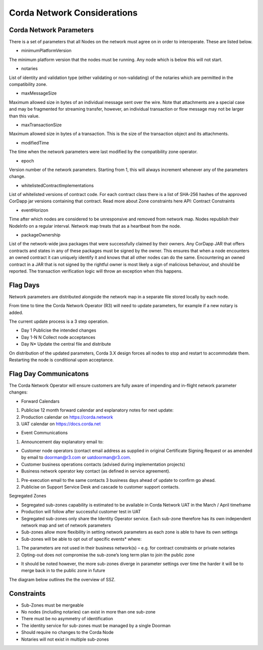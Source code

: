 Corda Network Considerations
============================

Corda Network Parameters
^^^^^^^^^^^^^^^^^^^^^^^^

There is a set of parameters that all Nodes on the network must agree on in order to interoperate. These are listed below.

- minimumPlatformVersion

The minimum platform version that the nodes must be running. Any node which is below this will not start.

- notaries

List of identity and validation type (either validating or non-validating) of the notaries which are permitted in the compatibility zone.

- maxMessageSize

Maximum allowed size in bytes of an individual message sent over the wire. Note that attachments are a special case and may be fragmented for streaming transfer, however, an individual transaction or flow message may not be larger than this value.

- maxTransactionSize

Maximum allowed size in bytes of a transaction. This is the size of the transaction object and its attachments.

- modifiedTime

The time when the network parameters were last modified by the compatibility zone operator.

- epoch

Version number of the network parameters. Starting from 1, this will always increment whenever any of the parameters change.

- whitelistedContractImplementations

List of whitelisted versions of contract code. For each contract class there is a list of SHA-256 hashes of the approved CorDapp jar versions containing that contract. Read more about Zone constraints here API: Contract Constraints

- eventHorizon

Time after which nodes are considered to be unresponsive and removed from network map. Nodes republish their NodeInfo on a regular interval. Network map treats that as a heartbeat from the node.

- packageOwnership

List of the network-wide java packages that were successfully claimed by their owners. Any CorDapp JAR that offers contracts and states in any of these packages must be signed by the owner. This ensures that when a node encounters an owned contract it can uniquely identify it and knows that all other nodes can do the same. Encountering an owned contract in a JAR that is not signed by the rightful owner is most likely a sign of malicious behaviour, and should be reported. The transaction verification logic will throw an exception when this happens.

Flag Days
^^^^^^^^^

Network parameters are distributed alongside the network map in a separate file stored locally by each node.

From time to time the Corda Network Operator (R3) will need to update parameters, for example if a new notary is added.

The current update process is a 3 step operation.

- Day 1 Publicise the intended changes
- Day 1-N N Collect node acceptances
- Day N* Update the central file and distribute

On distribution of the updated parameters, Corda 3.X design forces all nodes to stop and restart to accommodate them. Restarting the node is conditional upon acceptance.

Flag Day Communicatons
^^^^^^^^^^^^^^^^^^^^^^

The Corda Network Operator will ensure customers are fully aware of impending and in-flight network parameter changes:

- Forward Calendars

1. Publicise 12 month forward calendar and explanatory notes for next update:
#. Production calendar on https://corda.network
#. UAT calendar on https://docs.corda.net

- Event Communications

1. Announcement day explanatory email to:

- Customer node operators (contact email address as supplied in original Certificate Signing Request or as amended by email to doorman@r3.com or uatdoorman@r3.com.
- Customer business operations contacts (advised during implementation projects)
- Business network operator key contact (as defined in service agreement).

#. Pre-execution email to the same contacts 3 business days ahead of update to confirm go ahead.

#. Publicise on Support Service Desk and cascade to customer support contacts.


Segregated Zones

- Segregated sub-zones capability is estimated to be available in Corda Network UAT in the March / April timeframe

- Production will follow after successful customer test in UAT

- Segregated sub-zones only share the Identity Operator service. Each sub-zone therefore has its own independent network map and set of network parameters

- Sub-zones allow more flexibility in setting network parameters as each zone is able to have its own settings

- Sub-zones will be able to opt out of specific events* where:

1. The parameters are not used in their business network(s) – e.g. for contract constraints or private notaries
#. Opting-out does not compromise the sub-zone’s long term plan to join the public zone

- It should be noted however, the more sub-zones diverge in parameter settings over time the harder it will be to merge back in to the public zone in future

The diagram below outlines the the overview of SSZ.

.. image:: ./resources/subzone.png
   :scale: 60%
   :align: center

Constraints
^^^^^^^^^^^

- Sub-Zones must be mergeable
- No nodes (including notaries) can exist in more than one sub-zone
- There must be no asymmetry of identification
- The identity service for sub-zones must be managed by a single Doorman
- Should require no changes to the Corda Node
- Notaries will not exist in multiple sub-zones

